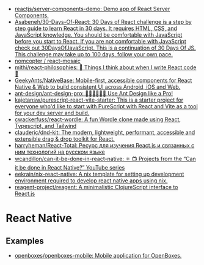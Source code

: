 :PROPERTIES:
:ID:       00e23036-556b-4675-9dd6-74e8af28c78c
:END:
- [[https://github.com/reactjs/server-components-demo][reactjs/server-components-demo: Demo app of React Server Components.]]
- [[https://github.com/Asabeneh/30-Days-Of-React][Asabeneh/30-Days-Of-React: 30 Days of React challenge is a step by step guide to learn React in 30 days. It requires HTML, CSS, and JavaScript knowledge. You should be comfortable with JavaScript before you start to React. If you are not comfortable with JavaScript check out 30DaysOfJavaScript. This is a continuation of 30 Days Of JS. This challenge may take up to 100 days, follow your own pace.]]
- [[https://github.com/nomcopter/react-mosaic][nomcopter / react-mosaic]]
- [[https://github.com/mithi/react-philosophies][mithi/react-philosophies: 🧘 Things I think about when I write React code 🧘]]
- [[https://github.com/GeekyAnts/NativeBase][GeekyAnts/NativeBase: Mobile-first, accessible components for React Native & Web to build consistent UI across Android, iOS and Web.]]
- [[https://github.com/ant-design/ant-design-pro][ant-design/ant-design-pro: 👨🏻‍💻👩🏻‍💻 Use Ant Design like a Pro!]]
- [[https://github.com/kajetansw/purescript-react-vite-starter][kajetansw/purescript-react-vite-starter: This is a starter project for everyone who'd like to start with PureScript with React and Vite as a tool for your dev server and build.]]
- [[https://github.com/cwackerfuss/react-wordle][cwackerfuss/react-wordle: A fun Wordle clone made using React, Typescript, and Tailwind]]
- [[https://github.com/clauderic/dnd-kit][clauderic/dnd-kit: The modern, lightweight, performant, accessible and extensible drag & drop toolkit for React.]]
- [[https://github.com/harryheman/React-Total][harryheman/React-Total: Ресурс для изучения React.js и связанных с ним технологий на русском языке]]
- [[https://github.com/wcandillon/can-it-be-done-in-react-native][wcandillon/can-it-be-done-in-react-native: ⚛️ 📺 Projects from the “Can it be done in React Native?” YouTube series]]
- [[https://github.com/eekrain/nix-react-native][eekrain/nix-react-native: A nix template for setting up development environment required to develop react native apps using nix.]]
- [[https://github.com/reagent-project/reagent][reagent-project/reagent: A minimalistic ClojureScript interface to React.js]]

* React Native 
** Examples
- [[https://github.com/openboxes/openboxes-mobile][openboxes/openboxes-mobile: Mobile application for OpenBoxes.]]
